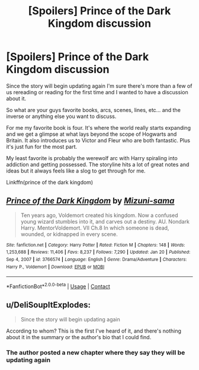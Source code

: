 #+TITLE: [Spoilers] Prince of the Dark Kingdom discussion

* [Spoilers] Prince of the Dark Kingdom discussion
:PROPERTIES:
:Author: GravityMyGuy
:Score: 1
:DateUnix: 1611971083.0
:DateShort: 2021-Jan-30
:FlairText: Discussion
:END:
Since the story will begin updating again I'm sure there's more than a few of us rereading or reading for the first time and I wanted to have a discussion about it.

So what are your guys favorite books, arcs, scenes, lines, etc... and the inverse or anything else you want to discuss.

For me my favorite book is four. It's where the world really starts expanding and we get a glimpse at what lays beyond the scope of Hogwarts and Britain. It also introduces us to Victor and Fleur who are both fantastic. Plus it's just fun for the most part.

My least favorite is probably the werewolf arc with Harry spiraling into addiction and getting possessed. The storyline hits a lot of great notes and ideas but it always feels like a slog to get through for me.

Linkffn(prince of the dark kingdom)


** [[https://www.fanfiction.net/s/3766574/1/][*/Prince of the Dark Kingdom/*]] by [[https://www.fanfiction.net/u/1355498/Mizuni-sama][/Mizuni-sama/]]

#+begin_quote
  Ten years ago, Voldemort created his kingdom. Now a confused young wizard stumbles into it, and carves out a destiny. AU. Nondark Harry. MentorVoldemort. VII Ch.8 In which someone is dead, wounded, or kidnapped in every scene.
#+end_quote

^{/Site/:} ^{fanfiction.net} ^{*|*} ^{/Category/:} ^{Harry} ^{Potter} ^{*|*} ^{/Rated/:} ^{Fiction} ^{M} ^{*|*} ^{/Chapters/:} ^{148} ^{*|*} ^{/Words/:} ^{1,253,688} ^{*|*} ^{/Reviews/:} ^{11,406} ^{*|*} ^{/Favs/:} ^{8,237} ^{*|*} ^{/Follows/:} ^{7,290} ^{*|*} ^{/Updated/:} ^{Jan} ^{20} ^{*|*} ^{/Published/:} ^{Sep} ^{4,} ^{2007} ^{*|*} ^{/id/:} ^{3766574} ^{*|*} ^{/Language/:} ^{English} ^{*|*} ^{/Genre/:} ^{Drama/Adventure} ^{*|*} ^{/Characters/:} ^{Harry} ^{P.,} ^{Voldemort} ^{*|*} ^{/Download/:} ^{[[http://www.ff2ebook.com/old/ffn-bot/index.php?id=3766574&source=ff&filetype=epub][EPUB]]} ^{or} ^{[[http://www.ff2ebook.com/old/ffn-bot/index.php?id=3766574&source=ff&filetype=mobi][MOBI]]}

--------------

*FanfictionBot*^{2.0.0-beta} | [[https://github.com/FanfictionBot/reddit-ffn-bot/wiki/Usage][Usage]] | [[https://www.reddit.com/message/compose?to=tusing][Contact]]
:PROPERTIES:
:Author: FanfictionBot
:Score: 1
:DateUnix: 1611971102.0
:DateShort: 2021-Jan-30
:END:


** u/DeliSoupItExplodes:
#+begin_quote
  Since the story will begin updating again
#+end_quote

According to whom? This is the first I've heard of it, and there's nothing about it in the summary or the author's bio that I could find.
:PROPERTIES:
:Author: DeliSoupItExplodes
:Score: 1
:DateUnix: 1612007593.0
:DateShort: 2021-Jan-30
:END:

*** The author posted a new chapter where they say they will be updating again
:PROPERTIES:
:Author: GravityMyGuy
:Score: 2
:DateUnix: 1612042794.0
:DateShort: 2021-Jan-31
:END:
